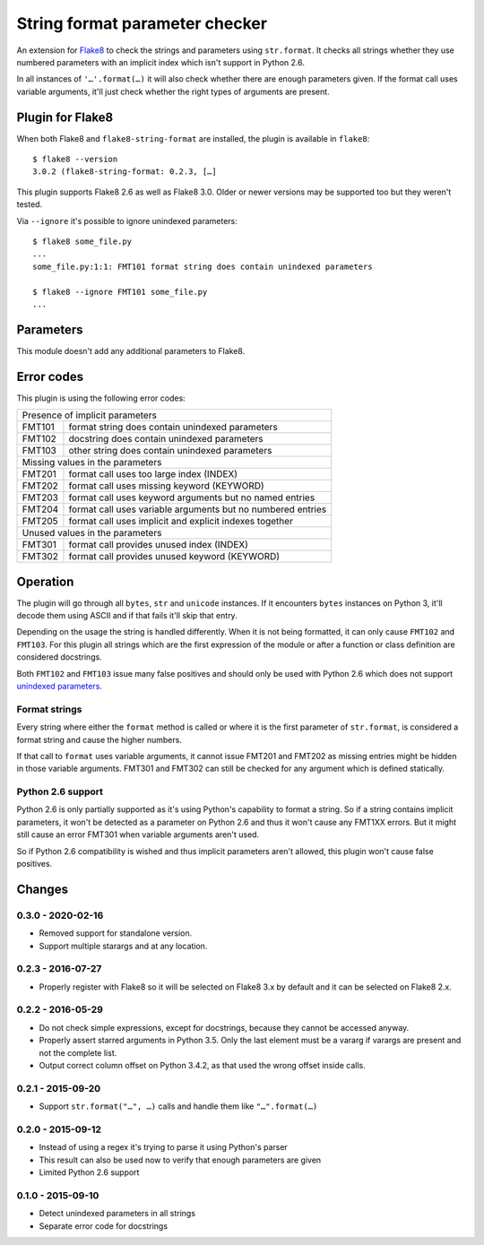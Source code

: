 String format parameter checker
===============================

.. image:: https://github.com/xZise/flake8-string-format/actions/workflows/main.yml/badge.svg?branch=master
   :alt: Build Status
   :target: https://github.com/xZise/flake8-string-format/actions

.. image:: http://codecov.io/github/xZise/flake8-string-format/coverage.svg?branch=master
   :alt: Coverage Status
   :target: http://codecov.io/github/xZise/flake8-string-format?branch=master

.. image:: https://badge.fury.io/py/flake8-string-format.svg
   :alt: Pypi Entry
   :target: https://pypi.python.org/pypi/flake8-string-format

An extension for `Flake8 <https://pypi.python.org/pypi/flake8>`_ to check the
strings and parameters using ``str.format``. It checks all strings whether they
use numbered parameters with an implicit index which isn't support in
Python 2.6.

In all instances of ``'…'.format(…)`` it will also check whether there are
enough parameters given. If the format call uses variable arguments, it'll just
check whether the right types of arguments are present.


Plugin for Flake8
-----------------

When both Flake8 and ``flake8-string-format`` are installed, the plugin
is available in ``flake8``::

  $ flake8 --version
  3.0.2 (flake8-string-format: 0.2.3, […]

This plugin supports Flake8 2.6 as well as Flake8 3.0. Older or newer versions
may be supported too but they weren't tested.

Via ``--ignore`` it's possible to ignore unindexed parameters::

  $ flake8 some_file.py
  ...
  some_file.py:1:1: FMT101 format string does contain unindexed parameters

  $ flake8 --ignore FMT101 some_file.py
  ...


Parameters
----------

This module doesn't add any additional parameters to Flake8.


Error codes
-----------

This plugin is using the following error codes:

+----------------------------------------------------------------------+
| Presence of implicit parameters                                      |
+--------+-------------------------------------------------------------+
| FMT101 | format string does contain unindexed parameters             |
+--------+-------------------------------------------------------------+
| FMT102 | docstring does contain unindexed parameters                 |
+--------+-------------------------------------------------------------+
| FMT103 | other string does contain unindexed parameters              |
+--------+-------------------------------------------------------------+
| Missing values in the parameters                                     |
+--------+-------------------------------------------------------------+
| FMT201 | format call uses too large index (INDEX)                    |
+--------+-------------------------------------------------------------+
| FMT202 | format call uses missing keyword (KEYWORD)                  |
+--------+-------------------------------------------------------------+
| FMT203 | format call uses keyword arguments but no named entries     |
+--------+-------------------------------------------------------------+
| FMT204 | format call uses variable arguments but no numbered entries |
+--------+-------------------------------------------------------------+
| FMT205 | format call uses implicit and explicit indexes together     |
+--------+-------------------------------------------------------------+
| Unused values in the parameters                                      |
+--------+-------------------------------------------------------------+
| FMT301 | format call provides unused index (INDEX)                   |
+--------+-------------------------------------------------------------+
| FMT302 | format call provides unused keyword (KEYWORD)               |
+--------+-------------------------------------------------------------+


Operation
---------

The plugin will go through all ``bytes``, ``str`` and ``unicode`` instances. If
it encounters ``bytes`` instances on Python 3, it'll decode them using ASCII and
if that fails it'll skip that entry.

Depending on the usage the string is handled differently. When it is not being
formatted, it can only cause ``FMT102`` and ``FMT103``. For this plugin all
strings which are the first expression of the module or after a function or
class definition are considered docstrings.

Both ``FMT102`` and ``FMT103`` issue many false positives and should only be
used with Python 2.6 which does not support `unindexed parameters
<https://docs.python.org/3/whatsnew/2.7.html#other-language-changes>`_.

Format strings
``````````````
Every string where either the ``format`` method is called or where it is the
first parameter of ``str.format``, is considered a format string and cause the
higher numbers.

If that call to ``format`` uses variable arguments, it cannot issue FMT201 and
FMT202 as missing entries might be hidden in those variable arguments.
FMT301 and FMT302 can still be checked for any argument which is defined
statically.


Python 2.6 support
``````````````````

Python 2.6 is only partially supported as it's using Python's capability to
format a string. So if a string contains implicit parameters, it won't be
detected as a parameter on Python 2.6 and thus it won't cause any FMT1XX errors.
But it might still cause an error FMT301 when variable arguments aren't used.

So if Python 2.6 compatibility is wished and thus implicit parameters aren't
allowed, this plugin won't cause false positives.


Changes
-------
0.3.0 - 2020-02-16
``````````````````
* Removed support for standalone version.
* Support multiple starargs and at any location.

0.2.3 - 2016-07-27
``````````````````
* Properly register with Flake8 so it will be selected on Flake8 3.x by default
  and it can be selected on Flake8 2.x.

0.2.2 - 2016-05-29
``````````````````
* Do not check simple expressions, except for docstrings, because they cannot be
  accessed anyway.
* Properly assert starred arguments in Python 3.5. Only the last element must be
  a vararg if varargs are present and not the complete list.
* Output correct column offset on Python 3.4.2, as that used the wrong offset
  inside calls.

0.2.1 - 2015-09-20
``````````````````
* Support ``str.format("…", …)`` calls and handle them like ``"…".format(…)``

0.2.0 - 2015-09-12
``````````````````
* Instead of using a regex it's trying to parse it using Python's parser
* This result can also be used now to verify that enough parameters are given
* Limited Python 2.6 support

0.1.0 - 2015-09-10
``````````````````
* Detect unindexed parameters in all strings
* Separate error code for docstrings
